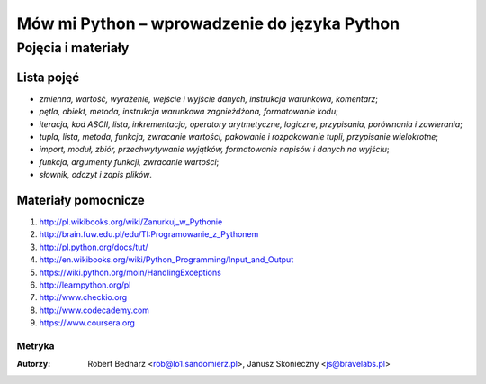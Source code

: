 Mów mi Python – wprowadzenie do języka Python
*********************************************

Pojęcia i materiały
=================================

Lista pojęć
-----------
- *zmienna, wartość, wyrażenie, wejście i wyjście danych, instrukcja warunkowa, komentarz*;
- *pętla, obiekt, metoda, instrukcja warunkowa zagnieżdżona, formatowanie kodu*;
- *iteracja, kod ASCII, lista, inkrementacja, operatory arytmetyczne, logiczne, przypisania, porównania i zawierania*;
- *tupla, lista, metoda, funkcja, zwracanie wartości, pakowanie i rozpakowanie tupli, przypisanie wielokrotne*;
- *import, moduł, zbiór, przechwytywanie wyjątków, formatowanie napisów i danych na wyjściu*;
- *funkcja, argumenty funkcji, zwracanie wartości*;
- *słownik, odczyt i zapis plików*.

Materiały pomocnicze
--------------------

1. http://pl.wikibooks.org/wiki/Zanurkuj_w_Pythonie
2. http://brain.fuw.edu.pl/edu/TI:Programowanie_z_Pythonem
3. http://pl.python.org/docs/tut/
4. http://en.wikibooks.org/wiki/Python_Programming/Input_and_Output
5. https://wiki.python.org/moin/HandlingExceptions
6. http://learnpython.org/pl
7. http://www.checkio.org
8. http://www.codecademy.com
9. https://www.coursera.org

Metryka
^^^^^^^

:Autorzy: Robert Bednarz <rob@lo1.sandomierz.pl>,
          Janusz Skonieczny <js@bravelabs.pl>

.. raw:: html

    <style>
        div.code_no { text-align: right; background: #e3e3e3; padding: 6px 12px; }
        div.highlight, div.highlight-python { margin-top: 0px; }
    </style>
